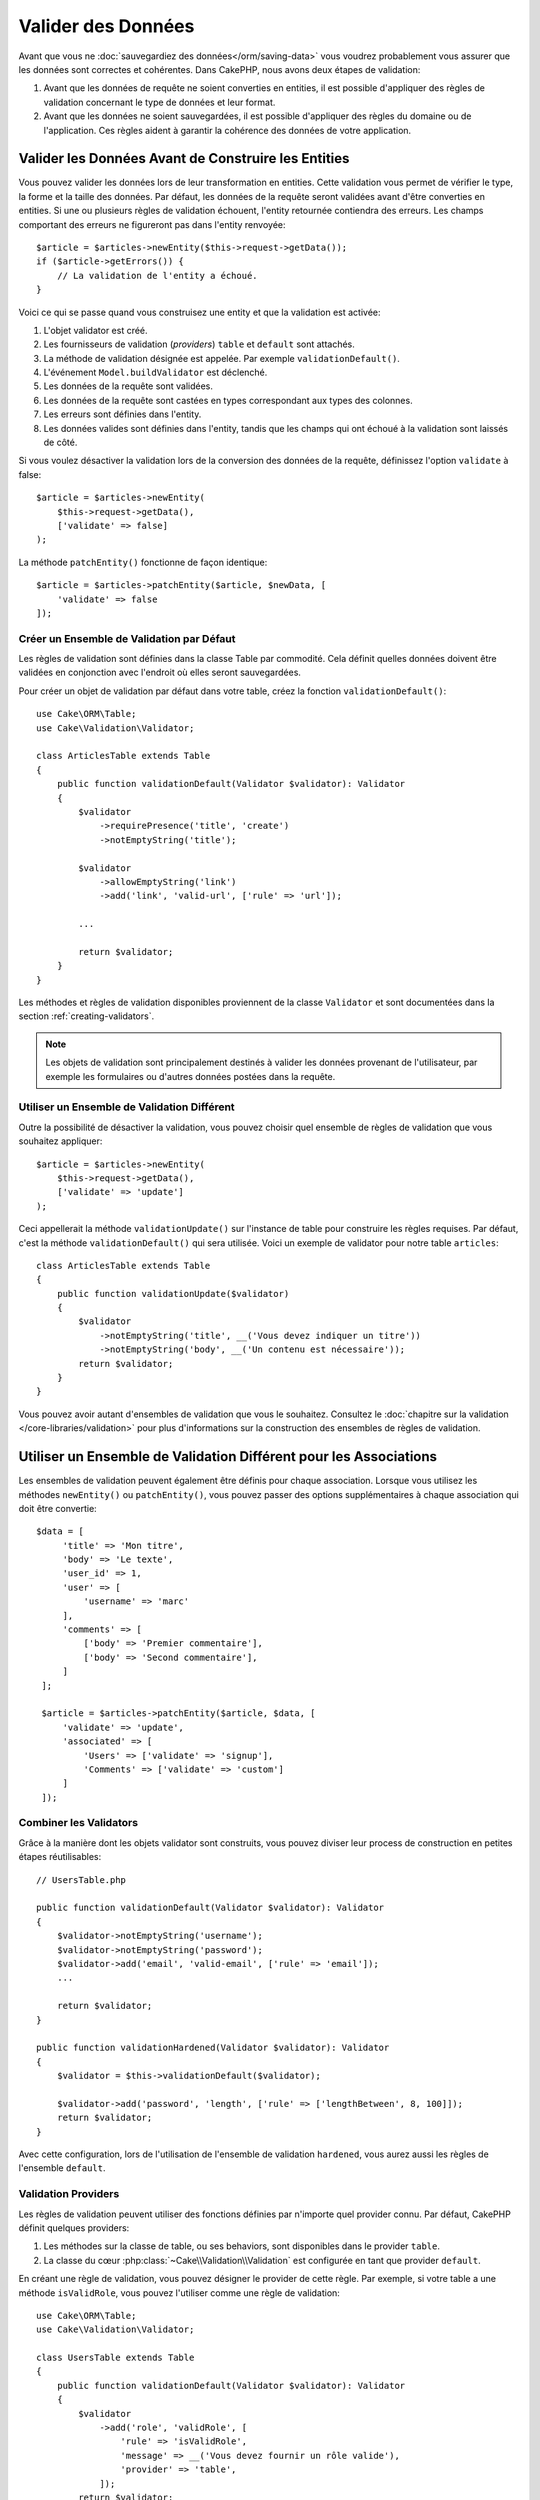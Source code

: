 Valider des Données
###################

Avant que vous ne :doc:`sauvegardiez des données</orm/saving-data>` vous voudrez
probablement vous assurer que les données sont correctes et cohérentes. Dans
CakePHP, nous avons deux étapes de validation:

1. Avant que les données de requête ne soient converties en entities, il est
   possible d'appliquer des règles de validation concernant le type de données
   et leur format.
2. Avant que les données ne soient sauvegardées, il est possible d'appliquer des
   règles du domaine ou de l'application. Ces règles aident à garantir la
   cohérence des données de votre application.

.. _validating-request-data:

Valider les Données Avant de Construire les Entities
----------------------------------------------------

Vous pouvez valider les données lors de leur transformation en entities. Cette
validation vous permet de vérifier le type, la forme et la taille des données.
Par défaut, les données de la requête seront validées avant d'être converties en
entities.
Si une ou plusieurs règles de validation échouent, l'entity retournée contiendra
des erreurs. Les champs comportant des erreurs ne figureront pas dans l'entity
renvoyée::

    $article = $articles->newEntity($this->request->getData());
    if ($article->getErrors()) {
        // La validation de l'entity a échoué.
    }

Voici ce qui se passe quand vous construisez une entity et que la validation est
activée:

1. L'objet validator est créé.
2. Les fournisseurs de validation (*providers*) ``table`` et ``default`` sont
   attachés.
3. La méthode de validation désignée est appelée. Par exemple
   ``validationDefault()``.
4. L'événement ``Model.buildValidator`` est déclenché.
5. Les données de la requête sont validées.
6. Les données de la requête sont castées en types correspondant aux types des
   colonnes.
7. Les erreurs sont définies dans l'entity.
8. Les données valides sont définies dans l'entity, tandis que les champs qui
   ont échoué à la validation sont laissés de côté.

Si vous voulez désactiver la validation lors de la conversion des données de la
requête, définissez l'option ``validate`` à false::

    $article = $articles->newEntity(
        $this->request->getData(),
        ['validate' => false]
    );

La méthode ``patchEntity()`` fonctionne de façon identique::

    $article = $articles->patchEntity($article, $newData, [
        'validate' => false
    ]);

Créer un Ensemble de Validation par Défaut
==========================================

Les règles de validation sont définies dans la classe Table par commodité.
Cela définit quelles données doivent être validées en conjonction avec l'endroit
où elles seront sauvegardées.

Pour créer un objet de validation par défaut dans votre table, créez la fonction
``validationDefault()``::

    use Cake\ORM\Table;
    use Cake\Validation\Validator;

    class ArticlesTable extends Table
    {
        public function validationDefault(Validator $validator): Validator
        {
            $validator
                ->requirePresence('title', 'create')
                ->notEmptyString('title');

            $validator
                ->allowEmptyString('link')
                ->add('link', 'valid-url', ['rule' => 'url']);

            ...

            return $validator;
        }
    }

Les méthodes et règles de validation disponibles proviennent de la classe
``Validator`` et sont documentées dans la section :ref:`creating-validators`.

.. note::

    Les objets de validation sont principalement destinés à valider les données
    provenant de l'utilisateur, par exemple les formulaires ou d'autres
    données postées dans la requête.

Utiliser un Ensemble de Validation Différent
============================================

Outre la possibilité de désactiver la validation, vous pouvez choisir quel
ensemble de règles de validation que vous souhaitez appliquer::

    $article = $articles->newEntity(
        $this->request->getData(),
        ['validate' => 'update']
    );

Ceci appellerait la méthode ``validationUpdate()`` sur l'instance de table pour
construire les règles requises. Par défaut, c'est la méthode
``validationDefault()`` qui sera utilisée. Voici un exemple de validator pour
notre table ``articles``::

    class ArticlesTable extends Table
    {
        public function validationUpdate($validator)
        {
            $validator
                ->notEmptyString('title', __('Vous devez indiquer un titre'))
                ->notEmptyString('body', __('Un contenu est nécessaire'));
            return $validator;
        }
    }

Vous pouvez avoir autant d'ensembles de validation que vous le souhaitez.
Consultez le :doc:`chapitre sur la validation </core-libraries/validation>`
pour plus d'informations sur la construction des ensembles de règles de
validation.

.. _using-different-validators-per-association:

Utiliser un Ensemble de Validation Différent pour les Associations
------------------------------------------------------------------

Les ensembles de validation peuvent également être définis pour chaque association.
Lorsque vous utilisez les méthodes ``newEntity()`` ou ``patchEntity()``, vous
pouvez passer des options supplémentaires à chaque association qui doit être
convertie::

   $data = [
        'title' => 'Mon titre',
        'body' => 'Le texte',
        'user_id' => 1,
        'user' => [
            'username' => 'marc'
        ],
        'comments' => [
            ['body' => 'Premier commentaire'],
            ['body' => 'Second commentaire'],
        ]
    ];

    $article = $articles->patchEntity($article, $data, [
        'validate' => 'update',
        'associated' => [
            'Users' => ['validate' => 'signup'],
            'Comments' => ['validate' => 'custom']
        ]
    ]);

Combiner les Validators
=======================

Grâce à la manière dont les objets validator sont construits, vous pouvez
diviser leur process de construction en petites étapes réutilisables::

    // UsersTable.php

    public function validationDefault(Validator $validator): Validator
    {
        $validator->notEmptyString('username');
        $validator->notEmptyString('password');
        $validator->add('email', 'valid-email', ['rule' => 'email']);
        ...

        return $validator;
    }

    public function validationHardened(Validator $validator): Validator
    {
        $validator = $this->validationDefault($validator);

        $validator->add('password', 'length', ['rule' => ['lengthBetween', 8, 100]]);
        return $validator;
    }

Avec cette configuration, lors de l'utilisation de l'ensemble de validation
``hardened``, vous aurez aussi les règles de l'ensemble ``default``.

Validation Providers
====================

Les règles de validation peuvent utiliser des fonctions définies par n'importe
quel provider connu. Par défaut, CakePHP définit quelques providers:

1. Les méthodes sur la classe de table, ou ses behaviors, sont disponibles dans
   le provider ``table``.
2. La classe du cœur :php:class:`~Cake\\Validation\\Validation` est
   configurée en tant que provider ``default``.

En créant une règle de validation, vous pouvez désigner le provider de cette
règle. Par exemple, si votre table a une méthode ``isValidRole``, vous pouvez
l'utiliser comme une règle de validation::

    use Cake\ORM\Table;
    use Cake\Validation\Validator;

    class UsersTable extends Table
    {
        public function validationDefault(Validator $validator): Validator
        {
            $validator
                ->add('role', 'validRole', [
                    'rule' => 'isValidRole',
                    'message' => __('Vous devez fournir un rôle valide'),
                    'provider' => 'table',
                ]);
            return $validator;
        }

        public function isValidRole($value, array $context): bool
        {
            return in_array($value, ['admin', 'editor', 'author'], true);
        }

    }

Vous pouvez également utiliser des closures en tant que règles de validation::

    $validator->add('name', 'myRule', [
        'rule' => function ($value, array $context) {
            if ($value > 1) {
                return true;
            }
            return 'Valeur incorrecte.';
        }
    ]);

Les méthodes de validation peuvent renvoyer des messages d'erreur lorsqu'elles échouent.
C'est un moyen simple de créer des messages d'erreur dynamiques basés en
fonction de la valeur fournie.

Récupérer des Validators depuis les Tables
==========================================

Une fois que vous avez créé quelques ensembles de validation dans votre classe
de table, vous pouvez récupérer l'objet résultant par son nom::

    $defaultValidator = $usersTable->getValidator('default');

    $hardenedValidator = $usersTable->getValidator('hardened');

Classe Validator par Défaut
============================

Comme mentionné ci-dessus, par défaut les méthodes de validation reçoivent
une instance de ``Cake\Validation\Validator``. Si vous souhaitez utiliser
une instance d'un validator personnalisé, vous pouvez utiliser l'attribut
``$_validatorClass`` de la table::

    // Dans votre classe de table
    public function initialize(array $config): void
    {
        $this->_validatorClass = \FullyNamespaced\Custom\Validator::class;
    }

.. _application-rules:

Appliquer des Règles d'Application
==================================

Au-delà de la validation basique des données qui est lancée quand
:ref:`les données de la requête sont converties en entities <validating-request-data>`,
de nombreuses applications ont des validations plus complexes qui doivent être
appliquées après la validation basique.

Là où la validation s'assure que la forme ou la syntaxe de vos données
sont correctes, les règles s'attellent à comparer les données avec l'état
existant de votre application et/ou du réseau.

Ces types de règles sont souvent appelées 'règles de domaine' ou
'règles d'application'. CakePHP utilise ce concept avec les 'RulesCheckers'
qui sont appliquées avant que les entities ne soient sauvegardées. Voici
quelques exemples de règles de domaine:

* S'assurer qu'un email est unique.
* Transition d'états ou étapes de flux de travail, par exemple pour mettre à
  jour le statut d'une facture.
* Eviter la modification d'articles ayant fait l'objet d'une suppression
  logique.
* Appliquer des limites d'usage, que ce soit en nombre d'appels total ou en nombre
  d'appels sur une période donnée.

Les règles de domaine sont vérifiées lors de l'appel aux méthodes ``save()`` et
``delete()`` de Table.

.. _creating-a-rules-checker:

Créer un Vérificateur de Règles
-------------------------------

Les classes de vérificateur de règles (*rules checkers*) sont généralement définies par la
méthode ``buildRules()`` dans votre classe de table. Les behaviors et les autres
souscripteurs d'events peuvent utiliser l'événement ``Model.buildRules`` pour
ajouter des règles au vérificateur pour une classe Table donnée::

    use Cake\ORM\RulesChecker;

    // Dans une classe de table
    public function buildRules(RulesChecker $rules): RulesChecker
    {
        // Ajoute une règle qui est appliquée pour les opérations de création et de mise à jour
        $rules->add(function ($entity, $options) {
            // Retourne un booléen pour indiquer si succès/échec
        }, 'ruleName');

        // Ajoute une règle pour la création.
        $rules->addCreate(function ($entity, $options) {
            // Retourne un booléen pour indiquer si succès/échec
        }, 'ruleName');

        // Ajoute une règle pour la mise à jour.
        $rules->addUpdate(function ($entity, $options) {
            // Retourne un booléen pour indiquer si succès/échec
        }, 'ruleName');

        // Ajoute une règle pour la suppression.
        $rules->addDelete(function ($entity, $options) {
            // Retourne un booléen pour indiquer si succès/échec
        }, 'ruleName');

        return $rules;
    }

Vos fonctions de règles ont pour paramètres l'Entity à vérifier et un tableau
d'options. Le tableau d'options contiendra ``errorField``, ``message`` et
``repository``. L'option ``repository`` contiendra la classe de table à
laquelle les règles sont attachées. Comme les règles acceptent n'importe quel
``callable``, vous pouvez aussi utiliser des fonctions d'instance::

    $rules->addCreate([$this, 'uniqueEmail'], 'uniqueEmail');

ou des classes callable::

    $rules->addCreate(new IsUnique(['email']), 'uniqueEmail');

Lors de l'ajout de règles, vous pouvez définir en options le champ correspondant
à la règle et le message d'erreur::

    $rules->add([$this, 'isValidState'], 'validState', [
        'errorField' => 'status',
        'message' => 'Cette facture ne peut pas être déplacée vers ce statut.'
    ]);

L'erreur sera visible lors de l'appel à la méthode ``getErrors()`` dans
l'entity::

    $entity->getErrors(); // Contient les messages d'erreur des règles de domaine

Créer des Règles d'Unicité de Champ
-----------------------------------

Les règles d'unicité étant couramment utilisées, CakePHP inclut une classe
simple qui vous permet de définir des ensembles de champs uniques::

    use Cake\ORM\Rule\IsUnique;

    // Un seul champ.
    $rules->add($rules->isUnique(['email']));

    // Une liste de champs
    $rules->add($rules->isUnique(
        ['username', 'account_id'],
        'Cette combinaison `username` & `account_id` est déjà utilisée.'
    ));

Quand vous définissez des règles sur des champs de clé étrangère, il est
important de se rappeler que seuls les champs listés sont utilisés dans la
règle. L'ensemble des règles d'unicité sera trouvé avec ``find('all')``. Cela
signifie que la règle ci-dessus ne sera pas déclenchée en définissant
``$user->account->id``.

De nombreux moteurs de bases de données autorisent plusieurs valeurs NULL dans
les index UNIQUE. Pour simuler ce comportement, définissez l'option
``allowMultipleNulls`` à ``true``::

    $rules->add($rules->isUnique(
        ['username', 'account_id'],
        ['allowMultipleNulls' => true]
    ));

Règles de Clés Etrangères
-------------------------

Bien que vous puissiez vous reposer sur les erreurs de la base de données pour
imposer des contraintes, le fait d'utiliser des règles vous permet de fournir une
expérience utilisateur plus sympathique. C'est pour cela que CakePHP inclut
une classe de règle ``ExistsIn``::

    // Un champ unique.
    $rules->add($rules->existsIn('article_id', 'Articles'));

    // Plusieurs clés, utile pour des clés primaires composites.
    $rules->add($rules->existsIn(['site_id', 'article_id'], 'Articles'));

Les champs dont vous demandez à vérifier l'existence dans la table
correspondante doivent faire partie de la clé primaire.

Vous pouvez forcer ``existsIn`` à accepter qu'une partie de votre clé étrangère
composite soit null::

    // Exemple: NodesTable contient une clé primaire composite (parent_id, site_id).
    // Un "Node" peut faire référence à un Node parent mais ce n'est pas
    // obligatoire. Dans ce dernier cas, parent_id est null.
    // Nous autorisons la validation de cette règle même si les champs qui sont
    // nullables, comme parent_id, sont null:
    $rules->add($rules->existsIn(
        ['parent_id', 'site_id'], // Schema: parent_id NULL, site_id NOT NULL
        'ParentNodes',
        ['allowNullableNulls' => true]
    ));

    // Un Node doit cependant toujours avoir une référence à un Site.
    $rules->add($rules->existsIn(['site_id'], 'Sites'));

Dans la majorité des bases de données SQL, les index ``UNIQUE`` sur plusieurs
colonnes autorisent plusieurs valeurs null car ``NULL`` n'est
pas égal à lui même. Même si CakePHP autorise par défaut plusieurs valeurs null,
vous pouvez inclure les nulls dans vos
vérifications d'unicité en utilisant ``allowMultipleNulls``::

    // Une seule valeur null peut exister dans `parent_id` et `site_id`
    $rules->add($rules->existsIn(
        ['parent_id', 'site_id'],
        'ParentNodes',
        ['allowMultipleNulls' => false]
    ));

Règles sur le Nombre de Valeurs d'une Association
-------------------------------------------------

Si vous avez besoin de valider qu'une propriété ou une association contient un
certain nombre de valeurs, vous pouvez utiliser la règle ``validCount()``::

    // Dans le fichier ArticlesTable.php
    // Pas plus de 5 tags sur un article.
    $rules->add($rules->validCount('tags', 5, '<=', 'Vous ne pouvez avoir que 5 tags'));

Quand vous définissez des règles qui basées sur un nombre de valeurs, le troisième
paramètre vous permet de définir l'opérateur de comparaison à utiliser. Les
opérateurs acceptés sont ``==``, ``>=``, ``<=``, ``>``, ``<``, et ``!=``. Pour
vérifier que le décompte d'une propriété est entre certaines valeurs, utilisez
deux règles::

    // Dans le fichier ArticlesTable.php
    // Entre 3 et 5 tags
    $rules->add($rules->validCount('tags', 3, '>=', 'Vous devez avoir au moins 3 tags'));
    $rules->add($rules->validCount('tags', 5, '<=', 'Vous devez avoir au plus 5 tags'));

Notez que ``validCount`` retourne ``false`` si la propriété ne peut pas être comptée
ou n'existe pas::

    // La sauvegarde échouera si tags est null
    $rules->add($rules->validCount('tags', 0, '<=', 'Vous ne devez pas avoir de tags'));

Règles de Contraintes d'Association
-----------------------------------

La règle ``LinkConstraint`` vous permet d'émuler des contraintes SQL dans les
bases de données qui ne les supportent pas, ou quand vous voulez fournir des
messages d'erreur plus sympathiques quand la contrainte échoue. Cette règle vous
permet de vérifier si une association a ou non des enregistrements liés en
fonction du mode utilisé::

    // S'assure que chaque commentaire est lié à un Article lors de sa mise à jour.
    $rules->addUpdate($rules->isLinkedTo(
        'Articles',
        'article',
        'Spécifiez un article'
    ));

    // S'assure qu'un article n'a pas de commentaire au moment de sa suppression.
    $rules->addDelete($rules->isNotLinkedTo(
        'Comments',
        'comments',
        'Impossible de supprimer un article qui contient des commentaires.'
    ));

.. versionadded:: 4.0.0

Utiliser les Méthodes d'Entity en tant que Règles
-------------------------------------------------

Vous pouvez utiliser les méthodes d'une entity en tant que règles de domaine::

    $rules->add(function ($entity, $options) {
        return $entity->isOkLooking();
    }, 'ruleName');

Utiliser des Règles Conditionnelles
-----------------------------------

Vous pouvez appliquer des règles conditionnelles en fonction des données de
l'entity::

    $rules->add(function ($entity, $options) use($rules) {
        if ($entity->role == 'admin') {
            $rule = $rules->existsIn('user_id', 'Admins');

            return $rule($entity, $options);
        }
        if ($entity->role == 'user') {
            $rule = $rules->existsIn('user_id', 'Users');

            return $rule($entity, $options);
        }

        return false;
    }, 'userExists');

Messages d'Erreur Dynamiques/Conditionnels
------------------------------------------

Les règles, qu'elles soient :ref:`des callables personnalisés <creating-a-rules-checker>`
ou :ref:`des objets Rule <creating-custom-rule-objects>`, peuvent soit retourner
un booléen indiquant si elles ont réussi, soit retourner une chaîne qui
signifie que la règle a échoué et que la chaîne doit être utilisée comme message
d'erreur.

Les messages d'erreur possibles définis par l'option ``message`` seront écrasés
par ceux retournés par la règle::

    $rules->add(
        function ($entity, $options) {
            if (!$entity->length) {
                return false;
            }

            if ($entity->length < 10) {
                return "Message d'erreur quand la valeur est inférieure à 10";
            }

            if ($entity->length > 20) {
                return "Message d'erreur quand la valeur est supérieure à 20";
            }

            return true;
        },
        'ruleName',
        [
            'errorField' => 'length',
            'message' => "Message d'erreur générique utilisé quand la règle retourne `false`."
        ]
     );

.. note::

    Notez que pour que le message retourné puisse être utilisé, vous *devez*
    aussi définir l'option ``errorField``, sinon la règle va se contenter
    d'échouer silencieusement, c'est-à-dire sans insérer le message d'erreur
    dans l'entity !

Créer des Règles Personnalisées Réutilisables
---------------------------------------------

Vous pouvez vouloir réutiliser des règles de domaine personnalisées. Vous pouvez
le faire en créant votre propre règle invokable::

    use App\ORM\Rule\IsUniqueWithNulls;
    // ...
    public function buildRules(RulesChecker $rules): RulesChecker
    {
        $rules->add(new IsUniqueWithNulls(['parent_id', 'instance_id', 'name']), 'uniqueNamePerParent', [
            'errorField' => 'name',
            'message' => 'Doit être unique pour chaque parent.'
        ]);
        return $rules;
    }

Regardez les règles du cœur pour avoir des exemples sur la façon de créer de
telles règles.

.. _creating-custom-rule-objects:

Créer des Objets de Règles Personnalisées
-----------------------------------------

Si votre application a des règles qui sont souvent réutilisées, il peut être
utile de packager ces règles dans des classes réutilisables::

    // Dans src/Model/Rule/CustomRule.php
    namespace App\Model\Rule;

    use Cake\Datasource\EntityInterface;

    class CustomRule
    {
        public function __invoke(EntityInterface $entity, array $options)
        {
            // Faire le boulot ici
            return false;
        }
    }

    // Ajouter la règle personnalisée
    use App\Model\Rule\CustomRule;

    $rules->add(new CustomRule(/* ... */), 'ruleName');

En ajoutant des classes de règles personnalisées, vous pouvez garder votre code
DRY et tester vos règles de domaine isolément.

Désactiver les Règles
---------------------

Quand vous sauvegardez une entity, vous pouvez désactiver les règles si c'est
nécessaire::

    $articles->save($article, ['checkRules' => false]);

Validation vs. Règles d'Application
===================================

L'ORM de CakePHP est unique dans le sens où il utilise une approche à deux
couches pour la validation.

La première couche est la validation. Les règles de validation ont pour objet
d'opérer sans état (*stateless*). Elles servent à s'assurer que la forme, les
types de données et le format des données sont corrects.

La seconde couche est celle des règles d'application. Les règles d'application
sont plus appropriés pour vérifier l'état des propriétés de vos entities. Par exemple,
les règles de validation peuvent permettre de s'assurer qu'une adresse email est
valide, tandis qu'une règle d'application permet de s'assurer que l'adresse
email est unique.

Comme vous avez pu le voir, la première couche est réalisée par l'objet
``Validator`` lors de l'appel à ``newEntity()`` ou ``patchEntity()``::

    $validatedEntity = $articlesTable->newEntity(
        $donneesDouteuses,
        ['validate' => 'maRegle']
    );
    $validatedEntity = $articlesTable->patchEntity(
        $entity,
        $donneesDouteuses,
        ['validate' => 'maRegle']
    );

Dans l'exemple ci-dessus, nous allons utiliser un validateur 'maRegle', qui est
défini en utilisant la méthode ``validationMaRegle()``::

    public function validationMaRegle($validator)
    {
        $validator->add(
            // ...
        );

        return $validator;
    }

La validation présuppose que les arguments passés sont des chaînes de caractères
ou des tableaux, puisque c'est ce qui est passé dans n'importe quelle requête::

    // Dans src/Model/Table/UsersTable.php
    public function validatePasswords($validator)
    {
        $validator->add('confirm_password', 'no-misspelling', [
            'rule' => ['compareWith', 'password'],
            'message' => 'Les mots de passe ne sont pas identiques',
        ]);

        // ...

        return $validator;
    }

La validation **n'est pas** déclenchée lorsque vous définissez directement une
propriété sur vos entities::

    $userEntity->email = 'pas un email!!';
    $usersTable->save($userEntity);

Dans l'exemple ci-dessus, l'entity sera sauvegardée car la validation n'est
déclenchée que par les méthodes ``newEntity()`` et ``patchEntity()``. Le second
niveau de validation est conçu pour gérer cette situation.

Les règles d'application, comme expliqué précédement, seront vérifiées à chaque
appel de ``save()`` ou ``delete()``::

    // Dans src/Model/Table/UsersTable.php
    public function buildRules(RulesChecker $rules): RulesChecker
    {
        $rules->add($rules->isUnique(['email']));

        return $rules;
    }

    // Autre part dans le code de votre application
    $userEntity->email = 'a@email.en.doublon';
    $usersTable->save($userEntity); // Retourne false

La validation est conçue pour les données provenant directement des
utilisateurs, tandis que les règles d'application sont conçues spécifiquement
pour les transitions de données générées à l'intérieur de l'application::

    // Dans src/Model/Table/CommandesTable.php
    public function buildRules(RulesChecker $rules): RulesChecker
    {
        $check = function($commande) {
            if ($commande->livraison !== 'gratuit') {
                return true;
            }

            return $commande->prix >= 100;
        };
        $rules->add($check, [
            'errorField' => 'livraison',
            'message' => 'Pas de frais de port gratuits pour une commande de moins de 100!'
        ]);
        return $rules;
    }

    // Autre part dans le code de l'application
    $commande->prix = 50;
    $commande->livraison = 'gratuit';
    $commandesTable->save($commande); // Retourne false

Utiliser la Validation en tant que Règle d'Application
------------------------------------------------------

Dans certaines situations, vous voudrez peut-être lancer les mêmes routines
à la fois pour des données générées par un utilisateur et pour l'intérieur de
votre application. Cela peut se produire lorsque vous exécutez un script CLI
qui définit des propriétés directement dans des entities::

    // Dans src/Model/Table/UsersTable.php
    public function validationDefault(Validator $validator): Validator
    {
        $validator->add('email', 'email_valide', [
            'rule' => 'email',
            'message' => 'Email invalide'
        ]);

        // ...

        return $validator;
    }

    public function buildRules(RulesChecker $rules): RulesChecker
    {
        // Ajoute des règles de validation
        $rules->add(function($entity) {
            $data = $entity->extract($this->getSchema()->columns(), true);
            if (!$entity->isNew() && !empty($data)) {
                $data += $entity->extract((array)$this->getPrimaryKey());
            }
            $validator = $this->getValidator('default');
            $errors = $validator->validate($data, $entity->isNew());
            $entity->setErrors($errors);

            return empty($errors);
        });

        // ...

        return $rules;
    }

Lors de l'exécution du code suivant, la sauvegarde échouera grâce à la nouvelle
règle d'application qui a été ajoutée::

    $userEntity->email = 'Pas un email!!!';
    $usersTable->save($userEntity);
    $userEntity->getErrors('email'); // Email invalide

Le même résultat est attendu lors de l'utilisation de ``newEntity()`` ou
``patchEntity()``::

    $userEntity = $usersTable->newEntity(['email' => 'Pas un email!!']);
    $userEntity->getErrors('email'); // Email invalide
